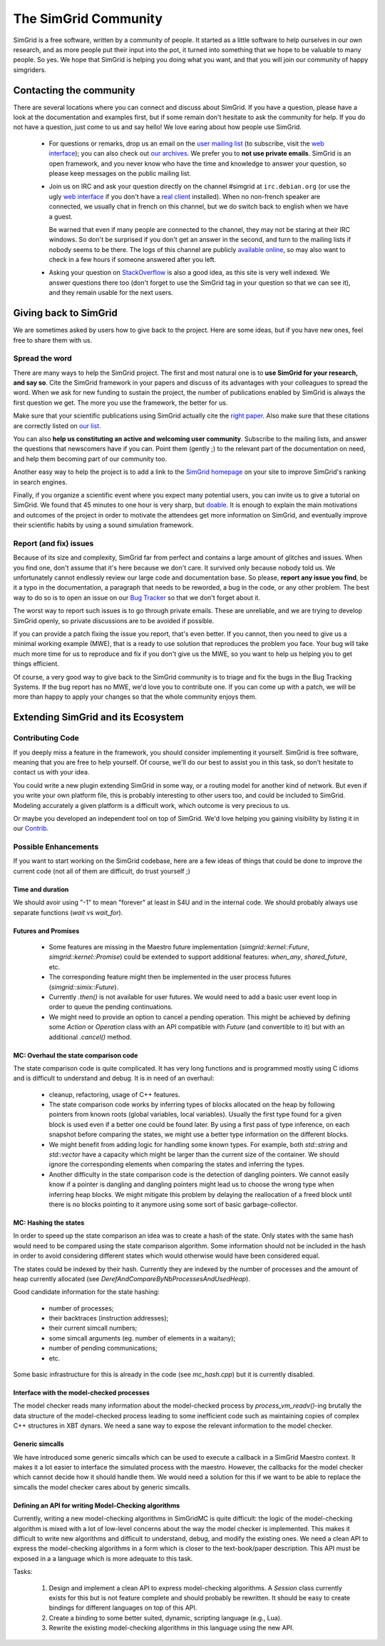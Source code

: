 .. _community:

The SimGrid Community
=====================

SimGrid is a free software, written by a community of people. It
started as a little software to help ourselves in our own research,
and as more people put their input into the pot, it turned into
something that we hope to be valuable to many people. So yes. We hope
that SimGrid is helping you doing what you want, and that you will
join our community of happy simgriders.

Contacting the community
------------------------

There are several locations where you can connect and discuss about
SimGrid. If you have a question, please have a look at the
documentation and examples first, but if some remain don't hesitate to
ask the community for help. If you do not have a question, just come
to us and say hello! We love earing about how people use SimGrid.

 - For questions or remarks, drop us an email on the `user mailing
   list <mailto:simgrid-user@lists.gforge.inria.fr>`_ (to subscribe,
   visit the `web interface
   <http://lists.gforge.inria.fr/mailman/listinfo/simgrid-user>`__);
   you can also check out `our archives
   <http://lists.gforge.inria.fr/pipermail/simgrid-user/>`_.  We
   prefer you to **not use private emails**. SimGrid is an open
   framework, and you never know who have the time and knowledge to
   answer your question, so please keep messages on the public mailing
   list.
 - Join us on IRC and ask your question directly on the channel \#simgrid at
   ``irc.debian.org``
   (or use the ugly `web interface <https://webchat.oftc.net/?channels=%23simgrid>`__
   if you don't have a
   `real client <https://en.wikipedia.org/wiki/Comparison_of_Internet_Relay_Chat_clients>`_
   installed). When no non-french speaker are connected, we usually
   chat in french on this channel, but we do switch back to english
   when we have a guest.
   
   Be warned that even if many people are connected to
   the channel, they may not be staring at their IRC windows.
   So don't be surprised if you don't get an answer in the 
   second, and turn to the mailing lists if nobody seems to be there.
   The logs of this channel are publicly
   `available online <http://colabti.org/irclogger/irclogger_logs/simgrid>`_,
   so may also want to check in a few hours if someone answered after
   you left. 
   
 - Asking your question on
   `StackOverflow <http://stackoverflow.com/questions/tagged/simgrid>`_
   is also a good idea, as this
   site is very well indexed. We answer questions there too (don't
   forget to use the SimGrid tag in your question so that we can see
   it), and they remain usable for the next users. 

Giving back to SimGrid
----------------------

We are sometimes asked by users how to give back to the project. Here
are some ideas, but if you have new ones, feel free to share them with us.

Spread the word
^^^^^^^^^^^^^^^

There are many ways to help the SimGrid project. The first and most
natural one is to **use SimGrid for your research, and say so**. Cite
the SimGrid framework in your papers and discuss of its advantages with
your colleagues to spread the word. When we ask for new funding to
sustain the project, the number of publications enabled by SimGrid is
always the first question we get. The more you use the framework,
the better for us. 

Make sure that your scientific publications using SimGrid actually
cite the `right paper <https://simgrid.org/publications.html>`_.
Also make sure that these citations are correctly listed on 
`our list <https://simgrid.org/usages.html>`_.

You can also **help us constituting an active and welcoming user
community**. Subscribe to the mailing lists, and answer the
questions that newscomers have if you can. Point them (gently ;) to
the relevant part of the documentation on need, and help them becoming
part of our community too. 

Another easy way to help the project is to add a link to the `SimGrid
homepage <https://simgrid.org>`_ on your site to improve SimGrid's ranking in
search engines.

Finally, if you organize a scientific event where you expect many
potential users, you can invite us to give a tutorial on SimGrid. We
found that 45 minutes to one hour is very sharp, but
`doable <http://people.irisa.fr/Martin.Quinson/blog/2012/1120/Simgrid_at_Louvain/>`_.
It is enough to explain the main motivations and outcomes of the
project in order to motivate the attendees get more information on
SimGrid, and eventually improve their scientific habits by using a
sound simulation framework. 

Report (and fix) issues
^^^^^^^^^^^^^^^^^^^^^^^

Because of its size and complexity, SimGrid far from perfect and
contains a large amount of glitches and issues. When you find one,
don't assume that it's here because we don't care. It survived only
because nobody told us. We unfortunately cannot endlessly review our
large code and documentation base. So please, **report any issue you
find**, be it a typo in the documentation, a paragraph that needs to
be reworded, a bug in the code, or any other problem. The best way to
do so is to open an issue on our
`Bug Tracker <https://github.com/simgrid/simgrid/issues>`_ so
that we don't forget about it. 

The worst way to report such issues is to go through private emails.
These are unreliable, and we are trying to develop SimGrid openly, so
private discussions are to be avoided if possible. 

If you can provide a patch fixing the issue you report, that's even
better. If you cannot, then you need to give us a minimal working
example (MWE), that is a ready to use solution that reproduces the
problem you face. Your bug will take much more time
for us to reproduce and fix if you don't give us the MWE, so you want
to help us helping you to get things efficient.

Of course, a very good way to give back to the SimGrid community is to
triage and fix the bugs in the Bug Tracking Systems. If the bug report
has no MWE, we'd love you to contribute one. If you can come up with a
patch, we will be more than happy to apply your changes so that the
whole community enjoys them.

Extending SimGrid and its Ecosystem
-----------------------------------

Contributing Code
^^^^^^^^^^^^^^^^^

If you deeply miss a feature in the framework, you should consider
implementing it yourself. SimGrid is free software, meaning that you are
free to help yourself. Of course, we'll do our best to assist you in
this task, so don't hesitate to contact us with your idea.

You could write a new plugin extending SimGrid in some way, or a
routing model for another kind of network. But even if you write your own
platform file, this is probably interesting to other users too, and
could be included to SimGrid. Modeling accurately a given platform is
a difficult work, which outcome is very precious to us.

Or maybe you developed an independent tool on top of SimGrid. We'd
love helping you gaining visibility by listing it in our 
`Contrib <https://simgrid.org/contrib.html>`_. 

Possible Enhancements
^^^^^^^^^^^^^^^^^^^^^

If you want to start working on the SimGrid codebase, here are a few
ideas of things that could be done to improve the current code (not all of them
are difficult, do trust yourself ;)

Time and duration
"""""""""""""""""

We should avoir using "-1" to mean "forever" at least in S4U and in
the internal code.  We should probably always use separate functions
(`wait` vs `wait_for`).

Futures and Promises
""""""""""""""""""""

 - Some features are missing in the Maestro future implementation
   (`simgrid::kernel::Future`, `simgrid::kernel::Promise`)
   could be extended to support additional features:
   `when_any`, `shared_future`, etc.

 - The corresponding feature might then be implemented in the user process
   futures (`simgrid::simix::Future`).

 - Currently `.then()` is not available for user futures. We would need to add
   a basic user event loop in order to queue the pending continuations.

 - We might need to provide an option to cancel a pending operation. This
   might be achieved by defining some `Action` or `Operation` class with an
   API compatible with `Future` (and convertible to it) but with an
   additional `.cancel()` method.

MC: Overhaul the state comparison code
""""""""""""""""""""""""""""""""""""""

The state comparison code is quite complicated. It has very long functions and
is programmed mostly using C idioms and is difficult to understand and debug.
It is in need of an overhaul:

  - cleanup, refactoring, usage of C++ features.

  - The state comparison code works by inferring types of blocks allocated on the
    heap by following pointers from known roots (global variables, local
    variables). Usually the first type found for a given block is used even if
    a better one could be found later. By using a first pass of type inference,
    on each snapshot before comparing the states, we might use a better type
    information on the different blocks.

  - We might benefit from adding logic for handling some known types. For
    example, both `std::string` and `std::vector` have a capacity which might
    be larger than the current size of the container. We should ignore
    the corresponding elements when comparing the states and inferring the types.

  - Another difficulty in the state comparison code is the detection of
    dangling pointers. We cannot easily know if a pointer is dangling and
    dangling pointers might lead us to choose the wrong type when inferring
    heap blocks. We might mitigate this problem by delaying the reallocation of
    a freed block until there is no blocks pointing to it anymore using some
    sort of basic garbage-collector.

MC: Hashing the states
""""""""""""""""""""""

In order to speed up the state comparison an idea was to create a hash of the
state. Only states with the same hash would need to be compared using the
state comparison algorithm. Some information should not be included in the
hash in order to avoid considering different states which would otherwise
would have been considered equal.

The states could be indexed by their hash. Currently they are indexed
by the number of processes and the amount of heap currently allocated
(see `DerefAndCompareByNbProcessesAndUsedHeap`).

Good candidate information for the state hashing:

 - number of processes;

 - their backtraces (instruction addresses);

 - their current simcall numbers;

 - some simcall arguments (eg. number of elements in a waitany);

 - number of pending communications;

 - etc.

Some basic infrastructure for this is already in the code (see `mc_hash.cpp`)
but it is currently disabled.

Interface with the model-checked processes
""""""""""""""""""""""""""""""""""""""""""

The model checker reads many information about the model-checked process by
`process_vm_readv()`-ing brutally the data structure of the model-checked
process leading to some inefficient code such as maintaining copies of complex
C++ structures in XBT dynars. We need a sane way to expose the relevant
information to the model checker.

Generic simcalls
""""""""""""""""

We have introduced some generic simcalls which can be used to execute a
callback in a SimGrid Maestro context. It makes it a lot easier to interface
the simulated process with the maestro. However, the callbacks for the
model checker which cannot decide how it should handle them. We would need a
solution for this if we want to be able to replace the simcalls the
model checker cares about by generic simcalls.

Defining an API for writing Model-Checking algorithms
"""""""""""""""""""""""""""""""""""""""""""""""""""""

Currently, writing a new model-checking algorithms in SimGridMC is quite
difficult: the logic of the model-checking algorithm is mixed with a lot of
low-level concerns about the way the model checker is implemented. This makes it
difficult to write new algorithms and difficult to understand, debug, and modify
the existing ones. We need a clean API to express the model-checking algorithms
in a form which is closer to the text-book/paper description. This API must
be exposed in a a language which is more adequate to this task.

Tasks:

  1. Design and implement a clean API to express model-checking algorithms.
     A `Session` class currently exists for this but is not feature complete
     and should probably be rewritten. It should be easy to create bindings
     for different languages on top of this API.

  2. Create a binding to some better suited, dynamic, scripting language
     (e.g., Lua).

  3. Rewrite the existing model-checking algorithms in this language using the
     new API.
